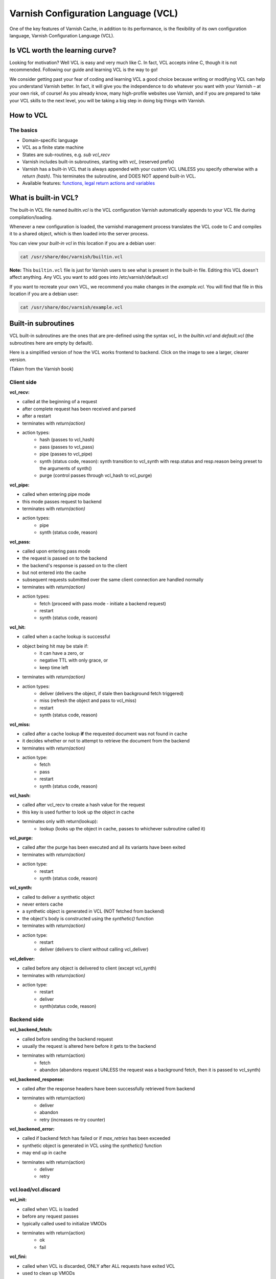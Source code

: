 .. _vcl:

Varnish Configuration Language (VCL)
====================================

One of the key features of Varnish Cache, in addition to its performance, is the
flexibility of its own configuration language, Varnish Configuration Language
(VCL).


Is VCL worth the learning curve?
--------------------------------

Looking for motivation? Well VCL is easy and very much like C. In fact, VCL accepts
inline C, though it is not recommended. Following our guide and learning VCL is the
way to go!

We consider getting past your fear of coding and learning VCL a good choice
because writing or modifying VCL can help you understand Varnish better. In fact,
it will give you the independence to do whatever you want with your Varnish – at
your own risk, of course! As you already know, many high-profile websites use Varnish,
and if you are prepared to take your VCL skills to the next level, you will be taking a big step
in doing big things with Varnish.

How to VCL
-----------

The basics
..........

- Domain-specific language
- VCL as a finite state machine
- States are sub-routines, e.g. `sub vcl_recv`
- Varnish includes built-in subroutines, starting with `vcl_` (reserved prefix)
- Varnish has a built-in VCL that is always appended with your custom VCL
  UNLESS you specify otherwise with a `return (hash)`. This terminates the subroutine,
  and DOES NOT append built-in VCL.
- Available features: `functions, legal return actions and variables`_


What is built-in VCL?
---------------------

The built-in VCL file named `builtin.vcl` is the VCL configuration Varnish
automatically appends to your VCL file during compilation/loading.

Whenever a new configuration is loaded, the varnishd management process
translates the VCL code to C and compiles it to a shared object, which is then
loaded into the server process.

You can view your `built-in vcl` in this location if you are a debian user:

.. code-block:: bash

  cat /usr/share/doc/varnish/builtin.vcl


**Note:** This ``builtin.vcl`` file is just for Varnish users to see what is
present in the built-in file. Editing this VCL doesn't affect anything.
Any VCL you want to add goes into /etc/varnish/default.vcl

If you want to recreate your own VCL, we recommend you make changes in the
`example.vcl`. You will find that file in this location if you are a debian user:

.. code-block:: bash

  cat /usr/share/doc/varnish/example.vcl


Built-in subroutines
--------------------

VCL built-in subroutines are the ones that are pre-defined using the syntax
`vcl_` in the `builtin.vcl` and `default.vcl` (the subroutines here are empty
by default).


Here is a simplified version of how the VCL works frontend to backend.
Click on the image to see a larger, clearer version.

.. image:: /image/simplified_fsm.svg
  :alt: Sphinx Neo-Hittite
  :align: center
  :width: 400px

(Taken from the Varnish book)


Client side
...........

**vcl_recv:**

- called at the beginning of a request
- after complete request has been received and parsed
- after a restart
- terminates with `return(action)`
- action types:
    - hash (passes to vcl_hash)
    - pass (passes to vcl_pass)
    - pipe (passes to vcl_pipe)
    - synth (status code, reason):
      synth transition to vcl_synth with resp.status and resp.reason being preset
      to the arguments of synth()
    - purge (control passes through vcl_hash to vcl_purge)

**vcl_pipe:**

- called when entering pipe mode
- this mode passes request to backend
- terminates with `return(action)`
- action types:
    - pipe
    - synth (status code, reason)

**vcl_pass:**

- called upon entering pass mode
- the request is passed on to the backend
- the backend's response is passed on to the client
- but not entered into the cache
- subsequent requests submitted over the same client connection are
  handled normally
- terminates with `return(action)`
- action types:
    - fetch (proceed with pass mode - initiate a backend request)
    - restart
    - synth (status code, reason)

**vcl_hit:**

- called when a cache lookup is successful
- object being hit may be stale if:
    - it can have a zero, or
    - negative TTL with only grace, or
    - keep time left
- terminates with `return(action)`
- action types:
    - deliver (delivers the object, if stale then background fetch triggered)
    - miss (refresh the object and pass to vcl_miss)
    - restart
    - synth (status code, reason)

**vcl_miss:**

- called after a cache lookup **if** the requested document was not found in cache
- it decides whether or not to attempt to retrieve the document from the backend
- terminates with `return(action)`
- action type:
    - fetch
    - pass
    - restart
    - synth (status code, reason)

**vcl_hash:**

- called after vcl_recv to create a hash value for the request
- this key is used further to look up the object in cache
- terminates only with return(lookup):
    - lookup (looks up the object in cache, passes to whichever subroutine called it)

**vcl_purge:**

- called after the purge has been executed and all its variants have been exited
- terminates with `return(action)`
- action type:
    - restart
    - synth (status code, reason)

**vcl_synth:**

- called to deliver a synthetic object
- never enters cache
- a synthetic object is generated in VCL (NOT fetched from backend)
- the object's body is constructed using the `synthetic()` function
- terminates with `return(action)`
- action type:
    - restart
    - deliver (delivers to client without calling vcl_deliver)

**vcl_deliver:**

- called before any object is delivered to client (except vcl_synth)
- terminates with `return(action)`
- action type:
    - restart
    - deliver
    - synth(status code, reason)


Backend side
............

**vcl_backend_fetch:**

- called before sending the backend request
- usually the request is altered here before it gets to the backend
- terminates with return(action)
    - fetch
    - abandon (abandons request UNLESS the request was a background fetch,
      then it is passed to vcl_synth)

**vcl_backened_response:**

- called after the response headers have been successfully retrieved from backend
- terminates with return(action)
    - deliver
    - abandon
    - retry (increases re-try counter)

**vcl_backened_error:**

- called if backend fetch has failed or if `max_retries` has been exceeded
- synthetic object is generated in VCL using the `synthetic()` function
- may end up in cache
- terminates with return(action)
    - deliver
    - retry

vcl.load/vcl.discard
....................

**vcl_init:**

- called when VCL is loaded
- before any request passes
- typically called used to initialize VMODs
- terminates with return(action)
    - ok
    - fail

**vcl_fini:**

- called when VCL is discarded, ONLY after ALL requests have exited VCL
- used to clean up VMODs
- terminates with return(action)
    - ok (normal return, VCL will be discarded)

More details `subroutines here`_

.. _`subroutines here`: https://www.varnish-cache.org/docs/trunk/users-guide/vcl-built-in-subs.html
.. _`functions, legal return actions and variables`: https://www.varnish-cache.org/docs/4.0/reference/vcl.html
